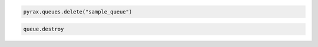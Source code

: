 .. code-block:: csharp

.. code-block:: java

.. code-block:: javascript

.. code-block:: php

.. code-block:: python

  pyrax.queues.delete("sample_queue")

.. code-block:: ruby

  queue.destroy
